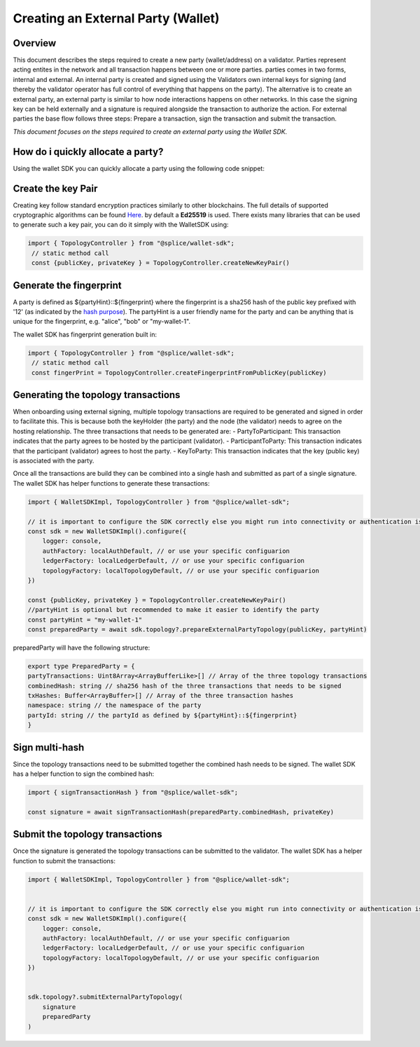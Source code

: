 
Creating an External Party (Wallet)
========================

Overview
--------
This document describes the steps required to create a new party (wallet/address) on a validator.
Parties represent acting entites in the network and all transaction happens between one or more parties. parties comes in two forms, internal and external.
An internal party is created and signed using the Validators own internal keys for signing (and thereby the validator operator has full control of everything that happens on the party).
The alternative is to create an external party, an external party is similar to how node interactions happens on other networks. In this case the signing key can be held
externally and a signature is required alongside the transaction to authorize the action. For external parties the base flow follows three steps: Prepare a transaction, sign the transaction and submit the transaction.

*This document focuses on the steps required to create an external party using the Wallet SDK.*

How do i quickly allocate a party?
-----------------------------------
Using the wallet SDK you can quickly allocate a party using the following code snippet:

.. tabs::

   .. tab:: Default (using Oauth)

      .. literalinclude:: ../../examples/01-auth.ts
         :language: typescript
         :dedent:

   .. tab:: Localnet By Splice

      .. literalinclude:: ../../examples/02-auth-localnet.ts
         :language: javascript
         :dedent:

Create the key Pair
-------------------
Creating key follow standard encryption practices similarly to other blockchains. The full details of supported cryptographic algorithms can be found `Here <https://docs.daml.com/canton/usermanual/security.html#common-node-keys>`_.
by default a **Ed25519** is used. There exists many libraries that can be used to generate such a key pair, you can do it simply with the WalletSDK using:

.. code-block:: javascript

   import { TopologyController } from "@splice/wallet-sdk";
    // static method call
    const {publicKey, privateKey } = TopologyController.createNewKeyPair()


Generate the fingerprint
--------------------------------
A party is defined as ${partyHint}::${fingerprint} where the fingerprint is a sha256 hash of the public key prefixed with '12' (as indicated by the `hash purpose <https://github.com/digital-asset/canton/blob/8ee65155e7f866e1f420703c376c867336b75088/community/base/src/main/scala/com/digitalasset/canton/crypto/HashPurpose.scala#L63>`_).
The partyHint is a user friendly name for the party and can be anything that is unique for the fingerprint, e.g. "alice", "bob" or "my-wallet-1".

The wallet SDK has fingerprint generation built in:

.. code-block:: javascript

   import { TopologyController } from "@splice/wallet-sdk";
    // static method call
    const fingerPrint = TopologyController.createFingerprintFromPublicKey(publicKey)



Generating the topology transactions
------------------------------------
When onboarding using external signing, multiple topology transactions are required to be generated and signed in order to facilitate this.
This is because both the keyHolder (the party) and the node (the validator) needs to agree on the hosting relationship.
The three transactions that needs to be generated are:
- PartyToParticipant: This transaction indicates that the party agrees to be hosted by the participant (validator).
- ParticipantToParty: This transaction indicates that the participant (validator) agrees to host the party.
- KeyToParty: This transaction indicates that the key (public key) is associated with the party.

Once all the transactions are build they can be combined into a single hash and submitted as part of a single signature.
The wallet SDK has helper functions to generate these transactions:

.. code-block:: javascript

    import { WalletSDKImpl, TopologyController } from "@splice/wallet-sdk";

    // it is important to configure the SDK correctly else you might run into connectivity or authentication issues
    const sdk = new WalletSDKImpl().configure({
        logger: console,
        authFactory: localAuthDefault, // or use your specific configuarion
        ledgerFactory: localLedgerDefault, // or use your specific configuarion
        topologyFactory: localTopologyDefault, // or use your specific configuarion
    })

    const {publicKey, privateKey } = TopologyController.createNewKeyPair()
    //partyHint is optional but recommended to make it easier to identify the party
    const partyHint = "my-wallet-1"
    const preparedParty = await sdk.topology?.prepareExternalPartyTopology(publicKey, partyHint)


preparedParty will have the following structure:

.. code-block:: javascript

    export type PreparedParty = {
    partyTransactions: Uint8Array<ArrayBufferLike>[] // Array of the three topology transactions
    combinedHash: string // sha256 hash of the three transactions that needs to be signed
    txHashes: Buffer<ArrayBuffer>[] // Array of the three transaction hashes
    namespace: string // the namespace of the party
    partyId: string // the partyId as defined by ${partyHint}::${fingerprint}
    }

Sign multi-hash
-----------------
Since the topology transactions need to be submitted together the combined hash needs to be signed.
The wallet SDK has a helper function to sign the combined hash:

.. code-block:: javascript

    import { signTransactionHash } from "@splice/wallet-sdk";

    const signature = await signTransactionHash(preparedParty.combinedHash, privateKey)

Submit the topology transactions
---------------------------------
Once the signature is generated the topology transactions can be submitted to the validator.
The wallet SDK has a helper function to submit the transactions:

.. code-block:: javascript

    import { WalletSDKImpl, TopologyController } from "@splice/wallet-sdk";


    // it is important to configure the SDK correctly else you might run into connectivity or authentication issues
    const sdk = new WalletSDKImpl().configure({
        logger: console,
        authFactory: localAuthDefault, // or use your specific configuarion
        ledgerFactory: localLedgerDefault, // or use your specific configuarion
        topologyFactory: localTopologyDefault, // or use your specific configuarion
    })


    sdk.topology?.submitExternalPartyTopology(
        signature
        preparedParty
    )


.. TODO party-key-mapping